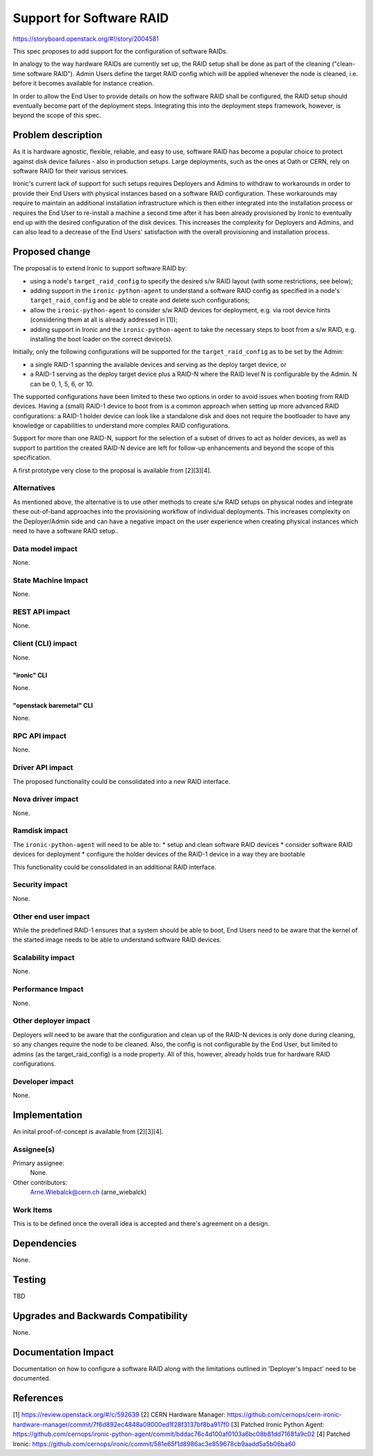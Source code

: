 ..
 This work is licensed under a Creative Commons Attribution 3.0 Unported
 License.

 http://creativecommons.org/licenses/by/3.0/legalcode

=========================
Support for Software RAID
=========================

https://storyboard.openstack.org/#!/story/2004581

This spec proposes to add support for the configuration of software RAIDs.

In analogy to the way hardware RAIDs are currently set up, the RAID setup
shall be done as part of the cleaning ("clean-time software RAID"). Admin
Users define the target RAID config which will be applied whenever the
node is cleaned, i.e. before it becomes available for instance creation.

In order to allow the End User to provide details on how the software RAID
shall be configured, the RAID setup should eventually become part of the
deployment steps. Integrating this into the deployment steps framework,
however, is beyond the scope of this spec.


Problem description
===================

As it is hardware agnostic, flexible, reliable, and easy to use, software RAID
has become a popular choice to protect against disk device failures - also in
production setups. Large deployments, such as the ones at Oath or CERN, rely
on software RAID for their various services.

Ironic's current lack of support for such setups requires Deployers and Admins
to withdraw to workarounds in order to provide their End Users with physical
instances based on a software RAID configuration. These workarounds may require
to maintain an additional installation infrastructure which is then either
integrated into the installation process or requires the End User to re-install
a machine a second time after it has been already provisioned by Ironic to
eventually end up with the desired configuration of the disk devices. This
increases the complexity for Deployers and Admins, and can also lead to a
decrease of the End Users' satisfaction with the overall provisioning and
installation process.


Proposed change
===============

The proposal is to extend Ironic to support software RAID by:

* using a node's ``target_raid_config`` to specify the desired s/w RAID layout
  (with some restrictions, see below);
* adding support in the ``ironic-python-agent`` to understand a software
  RAID config as specified in a node's ``target_raid_config`` and be able to
  create and delete such configurations;
* allow the ``ironic-python-agent`` to consider s/w RAID devices for
  deployment, e.g. via root device hints (considering them at all is
  already addressed in [1]);
* adding support in Ironic and the ``ironic-python-agent`` to take the
  necessary steps to boot from a s/w RAID, e.g. installing the boot loader
  on the correct device(s).

Initially, only the following configurations will be supported for the
``target_raid_config`` as to be set by the Admin:

* a single RAID-1 spanning the available devices and serving as the deploy
  target device, or
* a RAID-1 serving as the deploy target device plus a RAID-N where the RAID
  level N is configurable by the Admin. N can be 0, 1, 5, 6, or 10.

The supported configurations have been limited to these two options in order
to avoid issues when booting from RAID devices. Having a (small) RAID-1 device
to boot from is a common approach when setting up more advanced RAID
configurations: a RAID-1 holder device can look like a standalone disk and does
not require the bootloader to have any knowledge or capabilities to understand
more complex RAID configurations.

Support for more than one RAID-N, support for the selection of a subset of
drives to act as holder devices, as well as support to partition the created
RAID-N device are left for follow-up enhancements and beyond the scope of
this specification.

A first prototype very close to the proposal is available from [2][3][4].

Alternatives
------------

As mentioned above, the alternative is to use other methods to create s/w RAID
setups on physical nodes and integrate these out-of-band approaches into the
provisioning workflow of individual deployments. This increases complexity on
the Deployer/Admin side and can have a negative impact on the user experience
when creating physical instances which need to have a software RAID setup..


Data model impact
-----------------

None.


State Machine Impact
--------------------

None.


REST API impact
---------------

None.


Client (CLI) impact
-------------------

None.

"ironic" CLI
~~~~~~~~~~~~
None.

"openstack baremetal" CLI
~~~~~~~~~~~~~~~~~~~~~~~~~
None.

RPC API impact
--------------

None.

Driver API impact
-----------------

The proposed functionality could be consolidated into a new RAID interface.

Nova driver impact
------------------

None.

Ramdisk impact
--------------

The ``ironic-python-agent`` will need to be able to:
* setup and clean software RAID devices
* consider software RAID devices for deployment
* configure the holder devices of the RAID-1 device in a way they are bootable

This functionality could be consolidated in an additional RAID interface.

Security impact
---------------

None.

Other end user impact
---------------------

While the predefined RAID-1 ensures that a system should be able to boot,
End Users need to be aware that the kernel of the started image needs to
be able to understand software RAID devices.

Scalability impact
------------------

None.

Performance Impact
------------------

None.

Other deployer impact
---------------------

Deployers will need to be aware that the configuration and clean up of
the RAID-N devices is only done during cleaning, so any changes require
the node to be cleaned. Also, the config is not configurable by the End
User, but limited to admins (as the target_raid_config) is a node
property. All of this, however, already holds true for hardware RAID
configurations.

Developer impact
----------------

None.

Implementation
==============

An inital proof-of-concept is available from [2][3][4].

Assignee(s)
-----------

Primary assignee:
  None.

Other contributors:
  Arne.Wiebalck@cern.ch (arne_wiebalck)

Work Items
----------

This is to be defined once the overall idea is accepted and there's agreement
on a design.

Dependencies
============

None.

Testing
=======

TBD

Upgrades and Backwards Compatibility
====================================

None.

Documentation Impact
====================

Documentation on how to configure a software RAID along with the limitations
outlined in 'Deployer's Impact' need to be documented.

References
==========

[1] https://review.openstack.org/#/c/592639
[2] CERN Hardware Manager: https://github.com/cernops/cern-ironic-hardware-manager/commit/7f6d892ec4848a09000ed1f28f3137bf8ba917f0
[3] Patched Ironic Python Agent: https://github.com/cernops/ironic-python-agent/commit/bddac76c4d100af0103a6bc08b81dd71681a9c02
[4] Patched Ironic: https://github.com/cernops/ironic/commit/581e65f1d8986ac3e859678cb9aadd5a5b06ba60

